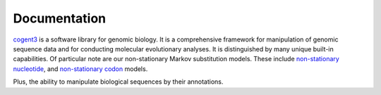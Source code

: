 #############
Documentation
#############


cogent3_ is a software library for genomic biology. It is a comprehensive framework for manipulation of genomic sequence data and for conducting molecular evolutionary analyses. It is distinguished by many unique built-in capabilities. Of particular note are our non-stationary Markov substitution models. These include `non-stationary nucleotide <https://www.ncbi.nlm.nih.gov/pubmed/25503772>`_, and `non-stationary codon <https://www.ncbi.nlm.nih.gov/pubmed/28175284>`_ models. 

.. dropdown:: Click to see an animation showing testing a hypothesis involving a non-stationary nucleotide process.

    .. raw:: html

        <object type="image/gif" data="../_static/gif/demo-fit-ns.gif" style="height: 400px; width: auto;"></object>

Plus, the ability to manipulate biological sequences by their annotations.

.. dropdown:: Click to see an animation showing defining and using sequence annotations.

    .. raw:: html

        <object type="image/gif" data="../_static/gif/demo-annotate.gif" style="height: 400px; width: auto;"></object>

.. panels::
    :header: bg-primary
    :footer: text-right
    
    ---

    ``cogent3`` apps
    ^^^^^^^^^^^^^^^^
    
    ``cogent3`` comes with pre-defined "apps" that simplify otherwise complex tasks. They provide capabilities that can be used by themselves, or added together to define a pipeline. They also simplify parallel execution of pipelines.

    +++++++++++

    .. link-button:: app/index
        :type: ref
        :text: …
        :classes: stretched-link

    ---

    Cookbook
    ^^^^^^^^

    The cookbook presents short code recipes targeted at specific problems.

    +++++++++++

    .. link-button:: cookbook/index
        :type: ref
        :text: …
        :classes: stretched-link

    ---

    Tutorials
    ^^^^^^^^^

    The tutorials present code for solving more extensive problems.
    
    +++++++++++

    .. link-button:: examples/index
        :type: ref
        :text: …
        :classes: stretched-link

    ---

    API
    ^^^

    The API for major ``cogent3`` objects
    
    +++++++++++

    .. link-button:: api/index
        :type: ref
        :text: …
        :classes: stretched-link

.. _cogent3: https://cogent3.org
